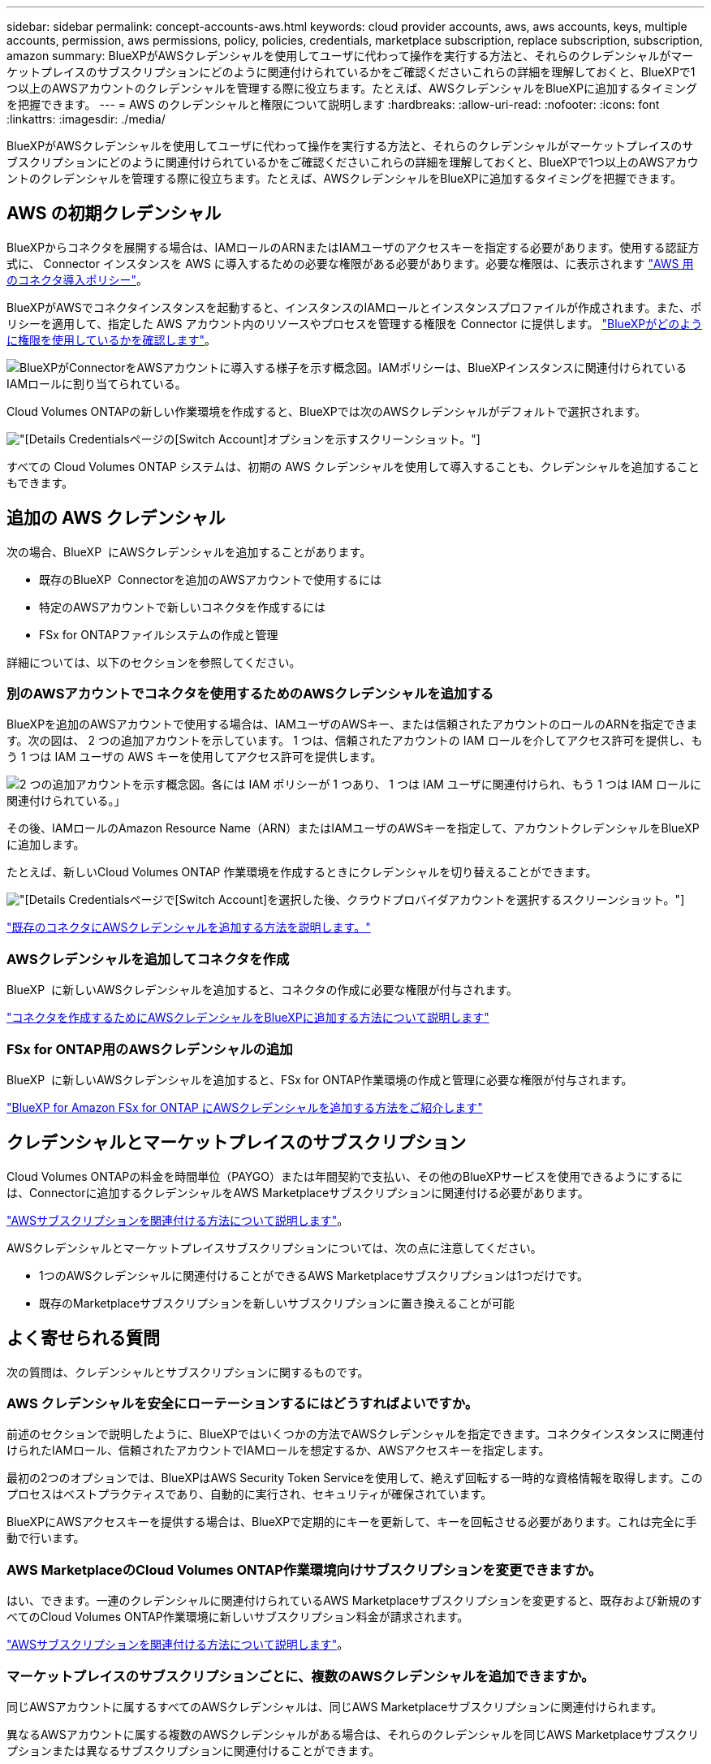 ---
sidebar: sidebar 
permalink: concept-accounts-aws.html 
keywords: cloud provider accounts, aws, aws accounts, keys, multiple accounts, permission, aws permissions, policy, policies, credentials, marketplace subscription, replace subscription, subscription, amazon 
summary: BlueXPがAWSクレデンシャルを使用してユーザに代わって操作を実行する方法と、それらのクレデンシャルがマーケットプレイスのサブスクリプションにどのように関連付けられているかをご確認くださいこれらの詳細を理解しておくと、BlueXPで1つ以上のAWSアカウントのクレデンシャルを管理する際に役立ちます。たとえば、AWSクレデンシャルをBlueXPに追加するタイミングを把握できます。 
---
= AWS のクレデンシャルと権限について説明します
:hardbreaks:
:allow-uri-read: 
:nofooter: 
:icons: font
:linkattrs: 
:imagesdir: ./media/


[role="lead"]
BlueXPがAWSクレデンシャルを使用してユーザに代わって操作を実行する方法と、それらのクレデンシャルがマーケットプレイスのサブスクリプションにどのように関連付けられているかをご確認くださいこれらの詳細を理解しておくと、BlueXPで1つ以上のAWSアカウントのクレデンシャルを管理する際に役立ちます。たとえば、AWSクレデンシャルをBlueXPに追加するタイミングを把握できます。



== AWS の初期クレデンシャル

BlueXPからコネクタを展開する場合は、IAMロールのARNまたはIAMユーザのアクセスキーを指定する必要があります。使用する認証方式に、 Connector インスタンスを AWS に導入するための必要な権限がある必要があります。必要な権限は、に表示されます link:task-install-connector-aws-bluexp.html#step-2-set-up-aws-permissions["AWS 用のコネクタ導入ポリシー"]。

BlueXPがAWSでコネクタインスタンスを起動すると、インスタンスのIAMロールとインスタンスプロファイルが作成されます。また、ポリシーを適用して、指定した AWS アカウント内のリソースやプロセスを管理する権限を Connector に提供します。 link:reference-permissions-aws.html["BlueXPがどのように権限を使用しているかを確認します"]。

image:diagram_permissions_initial_aws.png["BlueXPがConnectorをAWSアカウントに導入する様子を示す概念図。IAMポリシーは、BlueXPインスタンスに関連付けられているIAMロールに割り当てられている。"]

Cloud Volumes ONTAPの新しい作業環境を作成すると、BlueXPでは次のAWSクレデンシャルがデフォルトで選択されます。

image:screenshot_accounts_select_aws.gif["[Details  Credentials]ページの[Switch Account]オプションを示すスクリーンショット。"]

すべての Cloud Volumes ONTAP システムは、初期の AWS クレデンシャルを使用して導入することも、クレデンシャルを追加することもできます。



== 追加の AWS クレデンシャル

次の場合、BlueXP  にAWSクレデンシャルを追加することがあります。

* 既存のBlueXP  Connectorを追加のAWSアカウントで使用するには
* 特定のAWSアカウントで新しいコネクタを作成するには
* FSx for ONTAPファイルシステムの作成と管理


詳細については、以下のセクションを参照してください。



=== 別のAWSアカウントでコネクタを使用するためのAWSクレデンシャルを追加する

BlueXPを追加のAWSアカウントで使用する場合は、IAMユーザのAWSキー、または信頼されたアカウントのロールのARNを指定できます。次の図は、 2 つの追加アカウントを示しています。 1 つは、信頼されたアカウントの IAM ロールを介してアクセス許可を提供し、もう 1 つは IAM ユーザの AWS キーを使用してアクセス許可を提供します。

image:diagram_permissions_multiple_aws.png["2 つの追加アカウントを示す概念図。各には IAM ポリシーが 1 つあり、 1 つは IAM ユーザに関連付けられ、もう 1 つは IAM ロールに関連付けられている。」"]

その後、IAMロールのAmazon Resource Name（ARN）またはIAMユーザのAWSキーを指定して、アカウントクレデンシャルをBlueXPに追加します。

たとえば、新しいCloud Volumes ONTAP 作業環境を作成するときにクレデンシャルを切り替えることができます。

image:screenshot_accounts_switch_aws.png["[Details  Credentials]ページで[Switch Account]を選択した後、クラウドプロバイダアカウントを選択するスクリーンショット。"]

link:task-adding-aws-accounts.html#add-additional-credentials-to-a-connector["既存のコネクタにAWSクレデンシャルを追加する方法を説明します。"]



=== AWSクレデンシャルを追加してコネクタを作成

BlueXP  に新しいAWSクレデンシャルを追加すると、コネクタの作成に必要な権限が付与されます。

link:task-adding-aws-accounts.html#add-additional-credentials-to-a-connector["コネクタを作成するためにAWSクレデンシャルをBlueXPに追加する方法について説明します"]



=== FSx for ONTAP用のAWSクレデンシャルの追加

BlueXP  に新しいAWSクレデンシャルを追加すると、FSx for ONTAP作業環境の作成と管理に必要な権限が付与されます。

https://docs.netapp.com/us-en/bluexp-fsx-ontap/requirements/task-setting-up-permissions-fsx.html["BlueXP for Amazon FSx for ONTAP にAWSクレデンシャルを追加する方法をご紹介します"^]



== クレデンシャルとマーケットプレイスのサブスクリプション

Cloud Volumes ONTAPの料金を時間単位（PAYGO）または年間契約で支払い、その他のBlueXPサービスを使用できるようにするには、Connectorに追加するクレデンシャルをAWS Marketplaceサブスクリプションに関連付ける必要があります。

link:task-adding-aws-accounts.html#subscribe["AWSサブスクリプションを関連付ける方法について説明します"]。

AWSクレデンシャルとマーケットプレイスサブスクリプションについては、次の点に注意してください。

* 1つのAWSクレデンシャルに関連付けることができるAWS Marketplaceサブスクリプションは1つだけです。
* 既存のMarketplaceサブスクリプションを新しいサブスクリプションに置き換えることが可能




== よく寄せられる質問

次の質問は、クレデンシャルとサブスクリプションに関するものです。



=== AWS クレデンシャルを安全にローテーションするにはどうすればよいですか。

前述のセクションで説明したように、BlueXPではいくつかの方法でAWSクレデンシャルを指定できます。コネクタインスタンスに関連付けられたIAMロール、信頼されたアカウントでIAMロールを想定するか、AWSアクセスキーを指定します。

最初の2つのオプションでは、BlueXPはAWS Security Token Serviceを使用して、絶えず回転する一時的な資格情報を取得します。このプロセスはベストプラクティスであり、自動的に実行され、セキュリティが確保されています。

BlueXPにAWSアクセスキーを提供する場合は、BlueXPで定期的にキーを更新して、キーを回転させる必要があります。これは完全に手動で行います。



=== AWS MarketplaceのCloud Volumes ONTAP作業環境向けサブスクリプションを変更できますか。

はい、できます。一連のクレデンシャルに関連付けられているAWS Marketplaceサブスクリプションを変更すると、既存および新規のすべてのCloud Volumes ONTAP作業環境に新しいサブスクリプション料金が請求されます。

link:task-adding-aws-accounts.html#subscribe["AWSサブスクリプションを関連付ける方法について説明します"]。



=== マーケットプレイスのサブスクリプションごとに、複数のAWSクレデンシャルを追加できますか。

同じAWSアカウントに属するすべてのAWSクレデンシャルは、同じAWS Marketplaceサブスクリプションに関連付けられます。

異なるAWSアカウントに属する複数のAWSクレデンシャルがある場合は、それらのクレデンシャルを同じAWS Marketplaceサブスクリプションまたは異なるサブスクリプションに関連付けることができます。



=== 既存のCloud Volumes ONTAP作業環境を別のAWSアカウントに移動できますか。

いいえ、Cloud Volumes ONTAP作業環境に関連付けられているAWSリソースを別のAWSアカウントに移動することはできません。



=== マーケットプレイスの導入とオンプレミスの導入でクレデンシャルはどのように機能しますか？

上記の項では、BlueXPのコネクタの推奨される展開方法について説明します。AWS MarketplaceからAWSにコネクタを導入したり、独自のLinuxホストにコネクタソフトウェアを手動でインストールしたりすることもできます。

Marketplace を使用する場合も、アクセス許可は同じ方法で提供されます。IAM ロールを手動で作成して設定し、追加のアカウントに権限を付与するだけで済みます。

オンプレミス環境の場合、BlueXPシステム用のIAMロールを設定することはできませんが、AWSアクセスキーを使用して権限を指定することはできます。

権限の設定方法については、次のページを参照してください。

* 標準モード
+
** link:task-install-connector-aws-marketplace.html#step-2-set-up-aws-permissions["AWS Marketplace環境の権限を設定する"]
** link:task-install-connector-on-prem.html#step-4-set-up-cloud-permissions["オンプレミス環境の権限を設定する"]


* link:task-prepare-restricted-mode.html#step-6-prepare-cloud-permissions["制限モードの権限を設定します"]
* link:task-prepare-private-mode.html#step-6-prepare-cloud-permissions["プライベートモードの権限を設定します"]

